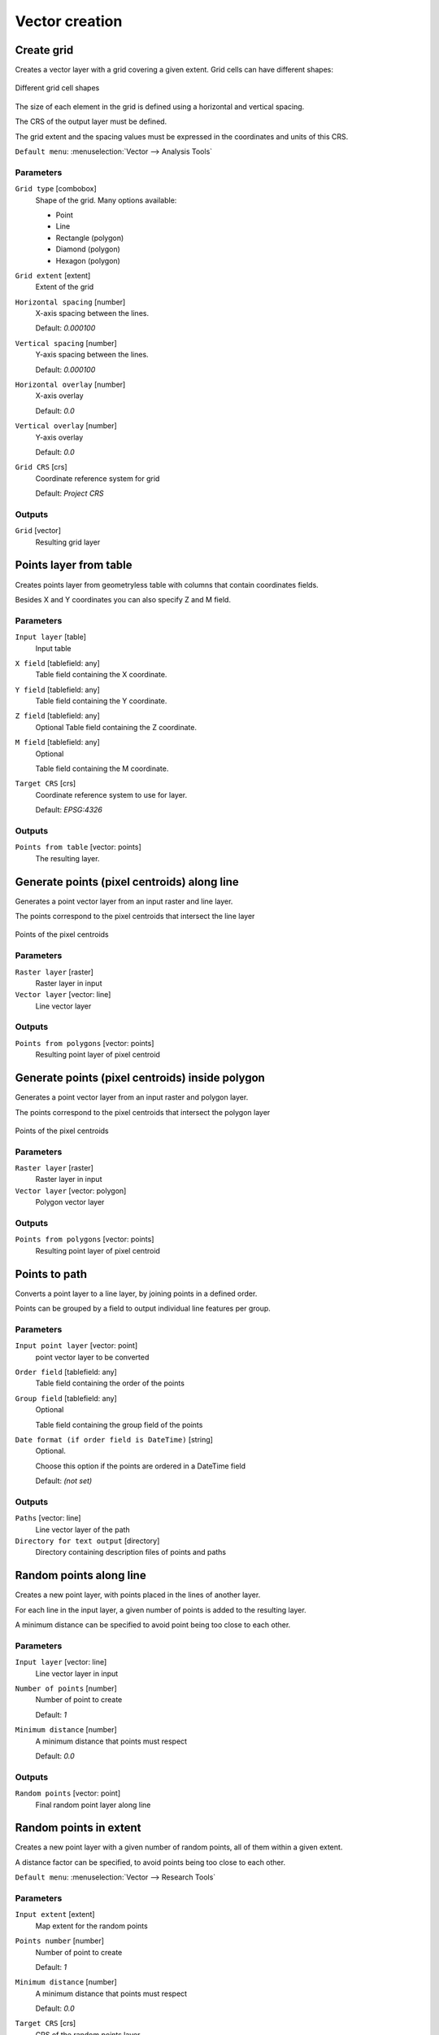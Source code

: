 .. only:: html

   |updatedisclaimer|

Vector creation
===============

.. only:: html

   .. contents::
      :local:
      :depth: 1


.. _qgiscreategrid:

Create grid
-----------
Creates a vector layer with a grid covering a given extent. Grid cells can have
different shapes:

.. figure:: img/create_grid.png
  :align: center

  Different grid cell shapes

The size of each element in the grid is defined using a horizontal and vertical
spacing.

The CRS of the output layer must be defined.

The grid extent and the spacing values must be expressed in the coordinates and
units of this CRS.

``Default menu``: :menuselection:`Vector --> Analysis Tools`

Parameters
..........

``Grid type`` [combobox]
  Shape of the grid. Many options available:

  * Point
  * Line
  * Rectangle (polygon)
  * Diamond (polygon)
  * Hexagon (polygon)

``Grid extent`` [extent]
  Extent of the grid

``Horizontal spacing`` [number]
  X-axis spacing between the lines.

  Default: *0.000100*

``Vertical spacing`` [number]
  Y-axis spacing between the lines.

  Default: *0.000100*

``Horizontal overlay`` [number]
  X-axis overlay

  Default: *0.0*

``Vertical overlay`` [number]
  Y-axis overlay

  Default: *0.0*

``Grid CRS`` [crs]
  Coordinate reference system for grid

  Default: *Project CRS*

Outputs
.......

``Grid`` [vector]
  Resulting grid layer


.. _qgiscreatepointslayerfromtable:

Points layer from table
-----------------------
Creates points layer from geometryless table with columns that contain coordinates
fields.

Besides X and Y coordinates you can also specify Z and M field.

Parameters
..........

``Input layer`` [table]
  Input table

``X field`` [tablefield: any]
  Table field containing the X coordinate.

``Y field`` [tablefield: any]
  Table field containing the Y coordinate.

``Z field`` [tablefield: any]
  Optional
  Table field containing the Z coordinate.

``M field`` [tablefield: any]
  Optional

  Table field containing the M coordinate.

``Target CRS`` [crs]
  Coordinate reference system to use for layer.

  Default: *EPSG:4326*

Outputs
.......

``Points from table`` [vector: points]
  The resulting layer.


.. _qgisgeneratepointspixelcentroidsalongline:

Generate points (pixel centroids) along line
--------------------------------------------
Generates a point vector layer from an input raster and line layer.

The points correspond to the pixel centroids that intersect the line layer


.. figure:: img/points_centroids.png
  :align: center

  Points of the pixel centroids

Parameters
..........

``Raster layer`` [raster]
  Raster layer in input

``Vector layer`` [vector: line]
  Line vector layer

Outputs
.......

``Points from polygons`` [vector: points]
  Resulting point layer of pixel centroid



.. _qgisgeneratepointspixelcentroidsinsidepolygons:

Generate points (pixel centroids) inside polygon
------------------------------------------------
Generates a point vector layer from an input raster and polygon layer.

The points correspond to the pixel centroids that intersect the polygon layer


.. figure:: img/points_centroids_polygon.png
  :align: center

  Points of the pixel centroids

Parameters
..........

``Raster layer`` [raster]
  Raster layer in input

``Vector layer`` [vector: polygon]
  Polygon vector layer

Outputs
.......

``Points from polygons`` [vector: points]
  Resulting point layer of pixel centroid


.. _qgispointstopath:

Points to path
--------------
Converts a point layer to a line layer, by joining points in a defined order.

Points can be grouped by a field to output individual line features per group.

Parameters
..........

``Input point layer`` [vector: point]
  point vector layer to be converted

``Order field`` [tablefield: any]
  Table field containing the order of the points

``Group field`` [tablefield: any]
  Optional

  Table field containing the group field of the points

``Date format (if order field is DateTime)`` [string]
  Optional.

  Choose this option if the points are ordered in a DateTime field

  Default: *(not set)*

Outputs
.......

``Paths`` [vector: line]
  Line vector layer of the path

``Directory for text output`` [directory]
  Directory containing description files of points and paths


.. _qgisrandompointsalongline:

Random points along line
------------------------
Creates a new point layer, with points placed in the lines of another layer.

For each line in the input layer, a given number of points is added to the resulting
layer.

A minimum distance can be specified to avoid point being too close to each other.

Parameters
..........

``Input layer`` [vector: line]
  Line vector layer in input

``Number of points`` [number]
  Number of point to create

  Default: *1*

``Minimum distance`` [number]
  A minimum distance that points must respect

  Default: *0.0*

Outputs
.......

``Random points`` [vector: point]
  Final random point layer along line


.. _qgisrandompointsinextent:

Random points in extent
-----------------------
Creates a new point layer with a given number of random points, all of them within
a given extent.

A distance factor can be specified, to avoid points being too close to each other.

``Default menu``: :menuselection:`Vector --> Research Tools`

Parameters
..........

``Input extent`` [extent]
  Map extent for the random points

``Points number`` [number]
  Number of point to create

  Default: *1*

``Minimum distance`` [number]
  A minimum distance that points must respect

  Default: *0.0*

``Target CRS`` [crs]
  CRS of the random points layer

Outputs
.......

``Random points`` [vector: point]
  Final random point layer in extent


.. _qgisrandompointsinlayerbounds:

Random points in layer bounds
-----------------------------
Creates a new point layer with a given number of random points, all of them within
the extent of a given layer.

A distance factor can be specified, to avoid points being too close to each other.

``Default menu``: :menuselection:`Vector --> Research Tools`

Parameters
..........

``Input layer`` [vector: polygon]
  Input polygon layer for the extent

``Points number`` [number]
  Number of point to create

  Default: *1*

``Minimum distance`` [number]
  A minimum distance that points must respect

  default: *0.0*


Outputs
.......

``Random points`` [vector: point]
  Final random point layer in layer bounds


.. _qgisrandompointsinsidepolygons:

Random points inside polygons
-----------------------------
Creates a new point layer with a given number of random points, all of them within
a given layer.

Together with the point number. two different sampling strategies can be chosen.

A distance factor can be specified, to avoid points being too close to each other.

``Default menu``: :menuselection:`Vector --> Research Tools`

Parameters
..........

``Input layer`` [vector: polygon]
  Polygon vector layer in input. All the points will be created withing each
  feature of this layer.

``Sampling strategy`` [selection]
  Choose between:

  * Points count: number of points for each feature
  * points density: density of points for each feature

  Options:

  * 0 --- Points count
  * 1 --- Points density

  Default: *0*

``Number or density of points`` [expression]
  You can choose the points number also with an expression

  Default: *1.0*

``Minimum distance`` [number]
  A minimum distance that points must respect

  default: *0.0*

Outputs
.......

``Random points`` [vector: point]
  Final random point layer inside polygon


.. _qgisregularpoints:

Regular points
--------------
Creates a new point layer with a given number of regular points, all of them within
a given extent.

Together with the point number. two different sampling strategies can be chosen.

A distance factor can be specified, to avoid points being too close to each other.

``Default menu``: :menuselection:`Vector --> Research Tools`

Parameters
..........

``Input extent`` [extent]
  Map extent for the random points

``Point spacing/count`` [number]
  Spacing between the points

  Default: *100*

``Initial inset from corner (LH side)`` [number]
  Choose to move the initial points coordinate from the left upper corner

  Default: *0.0*

``Apply random offset to point spacing`` [boolean]
  If checked the points will have a random spacing

  Default: *False*

``Use point spacing`` [boolean]
  In unchecked the point spacing is not taken inot account

  Default: *True*

Outputs
.......

``Regular points`` [vector: point]
  Regular point layer in output


.. Substitutions definitions - AVOID EDITING PAST THIS LINE
   This will be automatically updated by the find_set_subst.py script.
   If you need to create a new substitution manually,
   please add it also to the substitutions.txt file in the
   source folder.

.. |updatedisclaimer| replace:: :disclaimer:`Docs in progress for 'QGIS testing'. Visit http://docs.qgis.org/2.18 for QGIS 2.18 docs and translations.`
